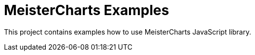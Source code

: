 = MeisterCharts Examples

This project contains examples how to use MeisterCharts JavaScript library.
